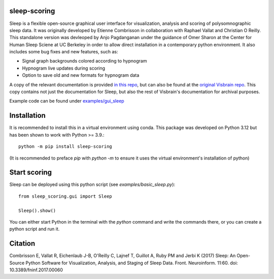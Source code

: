 sleep-scoring
==================

Sleep is a flexible open-source graphical user interface for visualization, analysis and scoring of polysomnographic sleep data. 
It was originally developed by Etienne Combrisson in collaboration with Raphael Vallat and Christian O Reilly. 
This standalone version was devleoped by Anjo Pagdanganan under the guidance of Omer Sharon at the Center for Human Sleep Sciene at UC Berkeley in order to allow direct installation in a contemporary python environment.
It also includes some bug fixes and new features, such as:

* Signal graph backgrounds colored according to hypnogram
* Hypnogram live updates during scoring
* Option to save old and new formats for hypnogram data

.. image:: /docs/picture/picsleep/sleep_info.png

A copy of the relevant documentation is provided `in this repo <https://github.com/x64-bit/sleep-scoring/blob/main/docs/sleep.rst>`_, but can also be found at the `original Visbrain repo <https://github.com/EtienneCmb/visbrain/blob/master/docs/sleep.rst>`_. 
This copy contains not just the documentation for Sleep, but also the rest of Visbrain's documentation for archival purposes.

Example code can be found under `examples/gui_sleep <https://github.com/x64-bit/sleep-scoring/tree/main/examples/gui_sleep>`_

Installation
=================

It is recommended to install this in a virtual environment using conda. This package was developed on Python 3.12 but has been shown to work with Python >= 3.9.::

    python -m pip install sleep-scoring 

(It is recommended to preface `pip` with `python -m` to ensure it uses the virtual environment's installation of python)

Start scoring
=================

Sleep can be deployed using this python script (see `examples/basic_sleep.py`)::

    from sleep_scoring.gui import Sleep

    Sleep().show()


You can either start Python in the terminal with the `python` command and write the commands there, or you can create a python script and run it.

Citation
=========

Combrisson E, Vallat R, Eichenlaub J-B, O'Reilly C, Lajnef T, Guillot A, Ruby PM and Jerbi K (2017) Sleep: An Open-Source Python Software for Visualization, Analysis, and Staging of Sleep Data. Front. Neuroinform. 11:60. doi: 10.3389/fninf.2017.00060